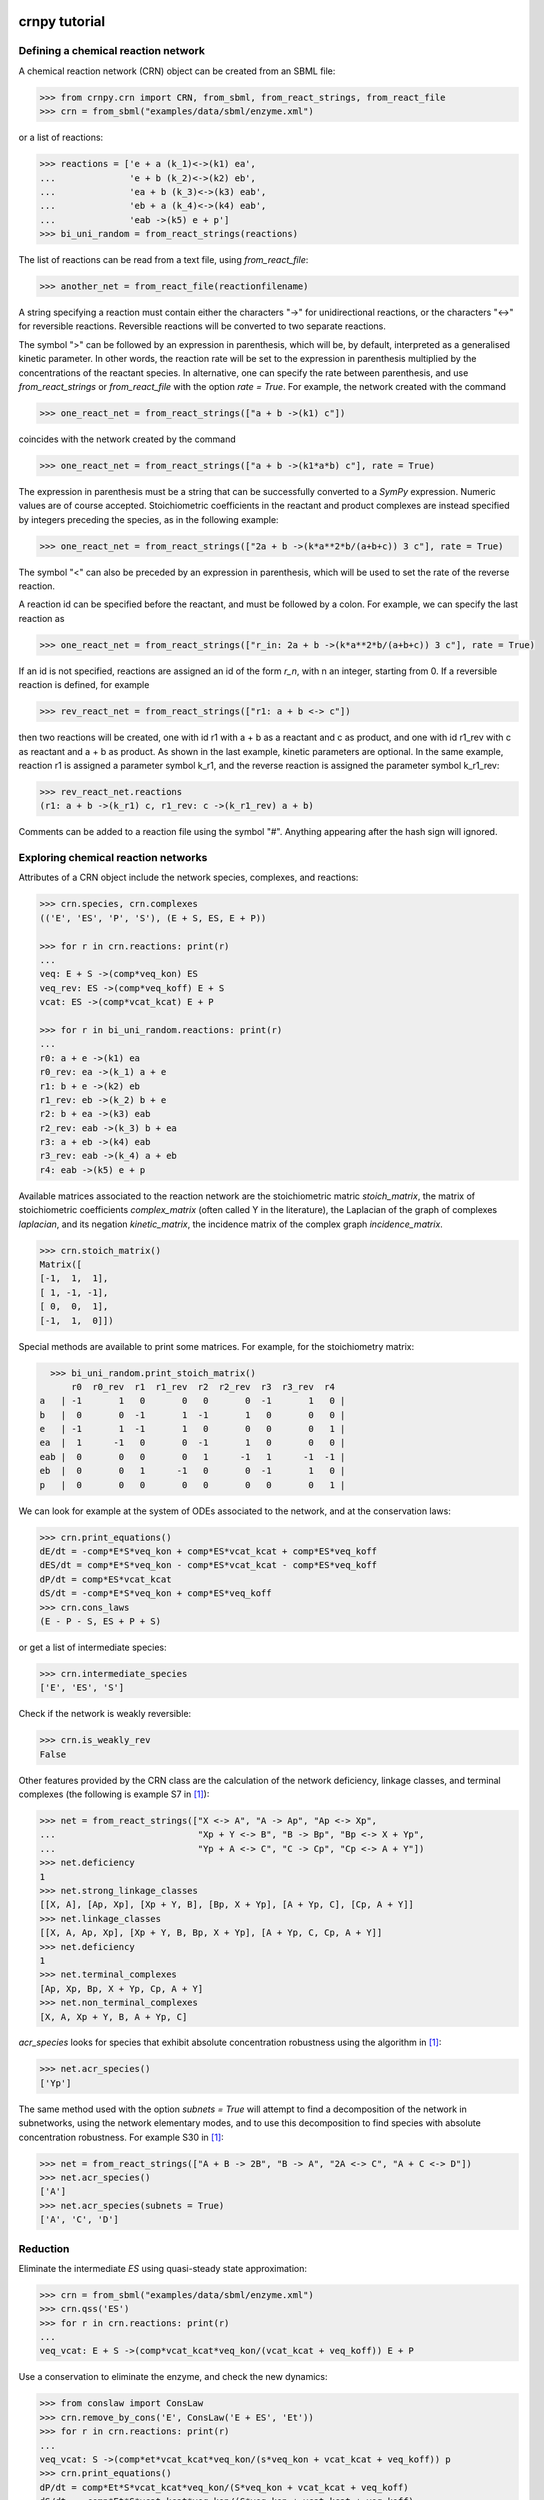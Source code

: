crnpy tutorial
==============

Defining a chemical reaction network
~~~~~~~~~~~~~~~~~~~~~~~~~~~~~~~~~~~~

A chemical reaction network (CRN) object can be created from an SBML
file:

.. code:: python

      >>> from crnpy.crn import CRN, from_sbml, from_react_strings, from_react_file
      >>> crn = from_sbml("examples/data/sbml/enzyme.xml")

or a list of reactions:

.. code:: python

      >>> reactions = ['e + a (k_1)<->(k1) ea',
      ...              'e + b (k_2)<->(k2) eb',
      ...              'ea + b (k_3)<->(k3) eab',
      ...              'eb + a (k_4)<->(k4) eab',
      ...              'eab ->(k5) e + p']
      >>> bi_uni_random = from_react_strings(reactions)

The list of reactions can be read from a text file, using
*from\_react\_file*:

.. code:: python

      >>> another_net = from_react_file(reactionfilename)

A string specifying a reaction must contain either the characters "->"
for unidirectional reactions, or the characters "<->" for reversible
reactions. Reversible reactions will be converted to two separate
reactions.

The symbol ">" can be followed by an expression in parenthesis, which
will be, by default, interpreted as a generalised kinetic parameter. In
other words, the reaction rate will be set to the expression in
parenthesis multiplied by the concentrations of the reactant species. In
alternative, one can specify the rate between parenthesis, and use
*from\_react\_strings* or *from\_react\_file* with the option *rate =
True*. For example, the network created with the command

.. code:: python

      >>> one_react_net = from_react_strings(["a + b ->(k1) c"])

coincides with the network created by the command

.. code:: python

      >>> one_react_net = from_react_strings(["a + b ->(k1*a*b) c"], rate = True)

The expression in parenthesis must be a string that can be successfully
converted to a *SymPy* expression. Numeric values are of course
accepted. Stoichiometric coefficients in the reactant and product
complexes are instead specified by integers preceding the species, as in
the following example:

.. code:: python

      >>> one_react_net = from_react_strings(["2a + b ->(k*a**2*b/(a+b+c)) 3 c"], rate = True)

The symbol "<" can also be preceded by an expression in parenthesis,
which will be used to set the rate of the reverse reaction.

A reaction id can be specified before the reactant, and must be followed
by a colon. For example, we can specify the last reaction as

.. code:: python

      >>> one_react_net = from_react_strings(["r_in: 2a + b ->(k*a**2*b/(a+b+c)) 3 c"], rate = True)

If an id is not specified, reactions are assigned an id of the form
*r\_n*, with n an integer, starting from 0. If a reversible reaction is
defined, for example

.. code:: python

      >>> rev_react_net = from_react_strings(["r1: a + b <-> c"])

then two reactions will be created, one with id r1 with a + b as a
reactant and c as product, and one with id r1\_rev with c as reactant
and a + b as product. As shown in the last example, kinetic parameters
are optional. In the same example, reaction r1 is assigned a parameter
symbol k\_r1, and the reverse reaction is assigned the parameter symbol
k\_r1\_rev:

.. code:: python

    >>> rev_react_net.reactions
    (r1: a + b ->(k_r1) c, r1_rev: c ->(k_r1_rev) a + b)

Comments can be added to a reaction file using the symbol "#". Anything
appearing after the hash sign will ignored.

Exploring chemical reaction networks
~~~~~~~~~~~~~~~~~~~~~~~~~~~~~~~~~~~~

Attributes of a CRN object include the network species, complexes, and
reactions:

.. code:: python

      >>> crn.species, crn.complexes
      (('E', 'ES', 'P', 'S'), (E + S, ES, E + P))

      >>> for r in crn.reactions: print(r)
      ... 
      veq: E + S ->(comp*veq_kon) ES
      veq_rev: ES ->(comp*veq_koff) E + S
      vcat: ES ->(comp*vcat_kcat) E + P

      >>> for r in bi_uni_random.reactions: print(r)
      ... 
      r0: a + e ->(k1) ea
      r0_rev: ea ->(k_1) a + e
      r1: b + e ->(k2) eb
      r1_rev: eb ->(k_2) b + e
      r2: b + ea ->(k3) eab
      r2_rev: eab ->(k_3) b + ea
      r3: a + eb ->(k4) eab
      r3_rev: eab ->(k_4) a + eb
      r4: eab ->(k5) e + p

Available matrices associated to the reaction network are the
stoichiometric matric *stoich\_matrix*, the matrix of stoichiometric
coefficients *complex\_matrix* (often called Y in the literature), the
Laplacian of the graph of complexes *laplacian*, and its negation *kinetic_matrix*,
the incidence matrix of the complex graph *incidence\_matrix*.

.. code:: python

      >>> crn.stoich_matrix()
      Matrix([
      [-1,  1,  1],
      [ 1, -1, -1],
      [ 0,  0,  1],
      [-1,  1,  0]])

Special methods are available to print some matrices. For example, for
the stoichiometry matrix:

.. code:: python

      >>> bi_uni_random.print_stoich_matrix()
          r0  r0_rev  r1  r1_rev  r2  r2_rev  r3  r3_rev  r4
    a   | -1       1   0       0   0       0  -1       1   0 |
    b   |  0       0  -1       1  -1       1   0       0   0 |
    e   | -1       1  -1       1   0       0   0       0   1 |
    ea  |  1      -1   0       0  -1       1   0       0   0 |
    eab |  0       0   0       0   1      -1   1      -1  -1 |
    eb  |  0       0   1      -1   0       0  -1       1   0 |
    p   |  0       0   0       0   0       0   0       0   1 |

We can look for example at the system of ODEs associated to the network,
and at the conservation laws:

.. code:: python

      >>> crn.print_equations()
      dE/dt = -comp*E*S*veq_kon + comp*ES*vcat_kcat + comp*ES*veq_koff
      dES/dt = comp*E*S*veq_kon - comp*ES*vcat_kcat - comp*ES*veq_koff
      dP/dt = comp*ES*vcat_kcat
      dS/dt = -comp*E*S*veq_kon + comp*ES*veq_koff
      >>> crn.cons_laws
      (E - P - S, ES + P + S)

or get a list of intermediate species:

.. code:: python

      >>> crn.intermediate_species
      ['E', 'ES', 'S']


Check if the network is weakly reversible:

.. code:: python

    >>> crn.is_weakly_rev
    False

Other features provided by the CRN class are the calculation of the network deficiency,
linkage classes, and terminal complexes
(the following is example S7 in [1]_):

.. code:: python

    >>> net = from_react_strings(["X <-> A", "A -> Ap", "Ap <-> Xp",
    ...                           "Xp + Y <-> B", "B -> Bp", "Bp <-> X + Yp",
    ...                           "Yp + A <-> C", "C -> Cp", "Cp <-> A + Y"])
    >>> net.deficiency
    1
    >>> net.strong_linkage_classes
    [[X, A], [Ap, Xp], [Xp + Y, B], [Bp, X + Yp], [A + Yp, C], [Cp, A + Y]]
    >>> net.linkage_classes
    [[X, A, Ap, Xp], [Xp + Y, B, Bp, X + Yp], [A + Yp, C, Cp, A + Y]]
    >>> net.deficiency
    1
    >>> net.terminal_complexes
    [Ap, Xp, Bp, X + Yp, Cp, A + Y]
    >>> net.non_terminal_complexes
    [X, A, Xp + Y, B, A + Yp, C]

*acr_species* looks for species that exhibit absolute concentration robustness using the algorithm in [1]_:

.. code:: python

    >>> net.acr_species()
    ['Yp']

The same method used with the option *subnets = True* will attempt to find a decomposition of the network
in subnetworks, using the network elementary modes, and to use this decomposition to
find species with absolute concentration robustness. For example S30 in [1]_:

.. code:: python

   >>> net = from_react_strings(["A + B -> 2B", "B -> A", "2A <-> C", "A + C <-> D"])
   >>> net.acr_species()
   ['A']
   >>> net.acr_species(subnets = True)
   ['A', 'C', 'D']


Reduction
~~~~~~~~~

Eliminate the intermediate *ES* using quasi-steady state approximation:

.. code:: python

      >>> crn = from_sbml("examples/data/sbml/enzyme.xml")
      >>> crn.qss('ES')
      >>> for r in crn.reactions: print(r)
      ... 
      veq_vcat: E + S ->(comp*vcat_kcat*veq_kon/(vcat_kcat + veq_koff)) E + P

Use a conservation to eliminate the enzyme, and check the new dynamics:

.. code:: python

      >>> from conslaw import ConsLaw
      >>> crn.remove_by_cons('E', ConsLaw('E + ES', 'Et'))
      >>> for r in crn.reactions: print(r)
      ... 
      veq_vcat: S ->(comp*et*vcat_kcat*veq_kon/(s*veq_kon + vcat_kcat + veq_koff)) p
      >>> crn.print_equations()
      dP/dt = comp*Et*S*vcat_kcat*veq_kon/(S*veq_kon + vcat_kcat + veq_koff)
      dS/dt = -comp*Et*S*vcat_kcat*veq_kon/(S*veq_kon + vcat_kcat + veq_koff)

In alternative, eliminate the constant species:

.. code:: python

      >>> crn = from_sbml("examples/data/sbml/enzyme.xml")
      >>> crn.qss('ES')
      >>> crn.constant_species
      ['e']
      >>> crn.remove_all_constants()
      >>> for r in crn.reactions: print(r)
      ... 
      veq_vcat: S ->(comp*E*vcat_kcat*veq_kon/(vcat_kcat + veq_koff)) P

Use rapid equilibrium instead (and the conservation law):

.. code:: python

      >>> crn = from_sbml("examples/data/sbml/enzyme.xml")
      >>> crn.rapid_eq(('ES', 'E + S'), cons_law = ('E', ConsLaw('E + ES', 'Et')))
      >>> for r in crn.reactions: print(r)
      ... 
      vcat: S ->(comp*Et*vcat_kcat*veq_kon/(S*veq_kon + veq_koff)) P

Use a combination of the reduction methods:

.. code:: python

      >>> bi_uni_random.remove(rapid_eq = [('ea', 'e + a'), ('eb', 'e + b')], 
                               qss = ['eab'], 
                               cons_law = ('e', ConsLaw('e + ea + eb + eab', 'et')))
      >>> for r in bi_uni_random.reactions: print(r)
      ... 
      r2_r4: a + b ->(et*k1*k3*k5*k_2/(a*b*k1*k3*k_2 + a*b*k2*k4*k_1 + a*k1*k5*k_2 + a*k1*k_2*k_3 + a*k1*k_2*k_4 + b*k2*k5*k_1 + b*k2*k_1*k_3 + b*k2*k_1*k_4 + k5*k_1*k_2 + k_1*k_2*k_3 + k_1*k_2*k_4)) p
      r3_r4: a + b ->(et*k2*k4*k5*k_1/(a*b*k1*k3*k_2 + a*b*k2*k4*k_1 + a*k1*k5*k_2 + a*k1*k_2*k_3 + a*k1*k_2*k_4 + b*k2*k5*k_1 + b*k2*k_1*k_3 + b*k2*k_1*k_4 + k5*k_1*k_2 + k_1*k_2*k_3 + k_1*k_2*k_4)) p

Merge reactions with the same reactant and product:

.. code:: python

      >>> bi_uni_random.merge_reactions()
      >>> for r in bi_uni_random.reactions: print(r)
      ... 
      r2_r4r3_r4: a + b ->(et*k5*(k1*k3*k_2 + k2*k4*k_1)/(a*b*k1*k3*k_2 + a*b*k2*k4*k_1 + a*k1*k5*k_2 + a*k1*k_2*k_3 + a*k1*k_2*k_4 + b*k2*k5*k_1 + b*k2*k_1*k_3 + b*k2*k_1*k_4 + k5*k_1*k_2 + k_1*k_2*k_3 + k_1*k_2*k_4)) p

Saving models
~~~~~~~~~~~~~

Chemical reaction networks can be saved to SBML files, and reaction files:

.. code:: python

      >>> crn.save_sbml("examples/data/sbml/enzyme_simplified.xml")
      >>> crn.save_reaction_file("examples/data/reactions/enzyme_simplified")

Other features
~~~~~~~~~~~~~~

Create a model and look at its deficiency and elementary modes:

.. code:: python

      >>> reactions = ['r1: a ->(k1) b + y',
      ...              'r2: y ->(k2) c',
      ...              'r3: b + c ->(k3) a']
      >>> example = from_react_strings(reactions)
      >>> example.deficiency
      1
      >>> example.n_complexes, example.n_linkage_classes, example.stoich_matrix.rank()
      (5, 2, 2)
      >>> example.elem_modes
      [[1, 1, 0, 1], [0, 1, 1, 0]]
      >>> example.format_elem_modes()
      [[r1 + r2 + r3], [r2 + r2_rev]]
      >>> example.is_weakly_rev
      False

We can check how the elementary modes change if *y* is eliminated:

.. code:: python

      >>> example.qss('y')
      >>> example.reactions
      (r3: b + c ->(k3) a, r1_r2: a ->(k1) b + c)
      >>> example.deficiency
      0
      >>> example.format_elem_modes()
      [[r1_r2 + r3]]
      >>> example.is_weakly_rev
      True

Check if two networks are dynamically equivalent:

.. code:: python

      >>> net1 = from_react_strings(['a ->(k) a + 2b'])
      >>> net2 = from_react_strings(['a ->(2*k) a + b'])
      >>> net1.is_dyn_eq(net2)
      True

Groebner basis...

References
==========

.. [1] Shinar, G., Feinberg, M. (2010), *Structural sources of robustness in biochemical reaction networks*, Science.
